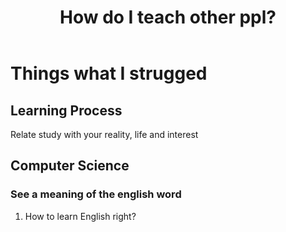 #+title: How do I teach other ppl?

* Things what I strugged
** Learning Process
Relate study with your reality, life and interest

** Computer Science
*** See a meaning of the english word
**** How to learn English right?
